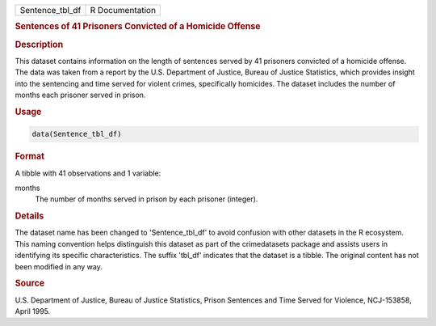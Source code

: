 .. container::

   .. container::

      =============== ===============
      Sentence_tbl_df R Documentation
      =============== ===============

      .. rubric:: Sentences of 41 Prisoners Convicted of a Homicide
         Offense
         :name: sentences-of-41-prisoners-convicted-of-a-homicide-offense

      .. rubric:: Description
         :name: description

      This dataset contains information on the length of sentences
      served by 41 prisoners convicted of a homicide offense. The data
      was taken from a report by the U.S. Department of Justice, Bureau
      of Justice Statistics, which provides insight into the sentencing
      and time served for violent crimes, specifically homicides. The
      dataset includes the number of months each prisoner served in
      prison.

      .. rubric:: Usage
         :name: usage

      .. code:: R

         data(Sentence_tbl_df)

      .. rubric:: Format
         :name: format

      A tibble with 41 observations and 1 variable:

      months
         The number of months served in prison by each prisoner
         (integer).

      .. rubric:: Details
         :name: details

      The dataset name has been changed to 'Sentence_tbl_df' to avoid
      confusion with other datasets in the R ecosystem. This naming
      convention helps distinguish this dataset as part of the
      crimedatasets package and assists users in identifying its
      specific characteristics. The suffix 'tbl_df' indicates that the
      dataset is a tibble. The original content has not been modified in
      any way.

      .. rubric:: Source
         :name: source

      U.S. Department of Justice, Bureau of Justice Statistics, Prison
      Sentences and Time Served for Violence, NCJ-153858, April 1995.

